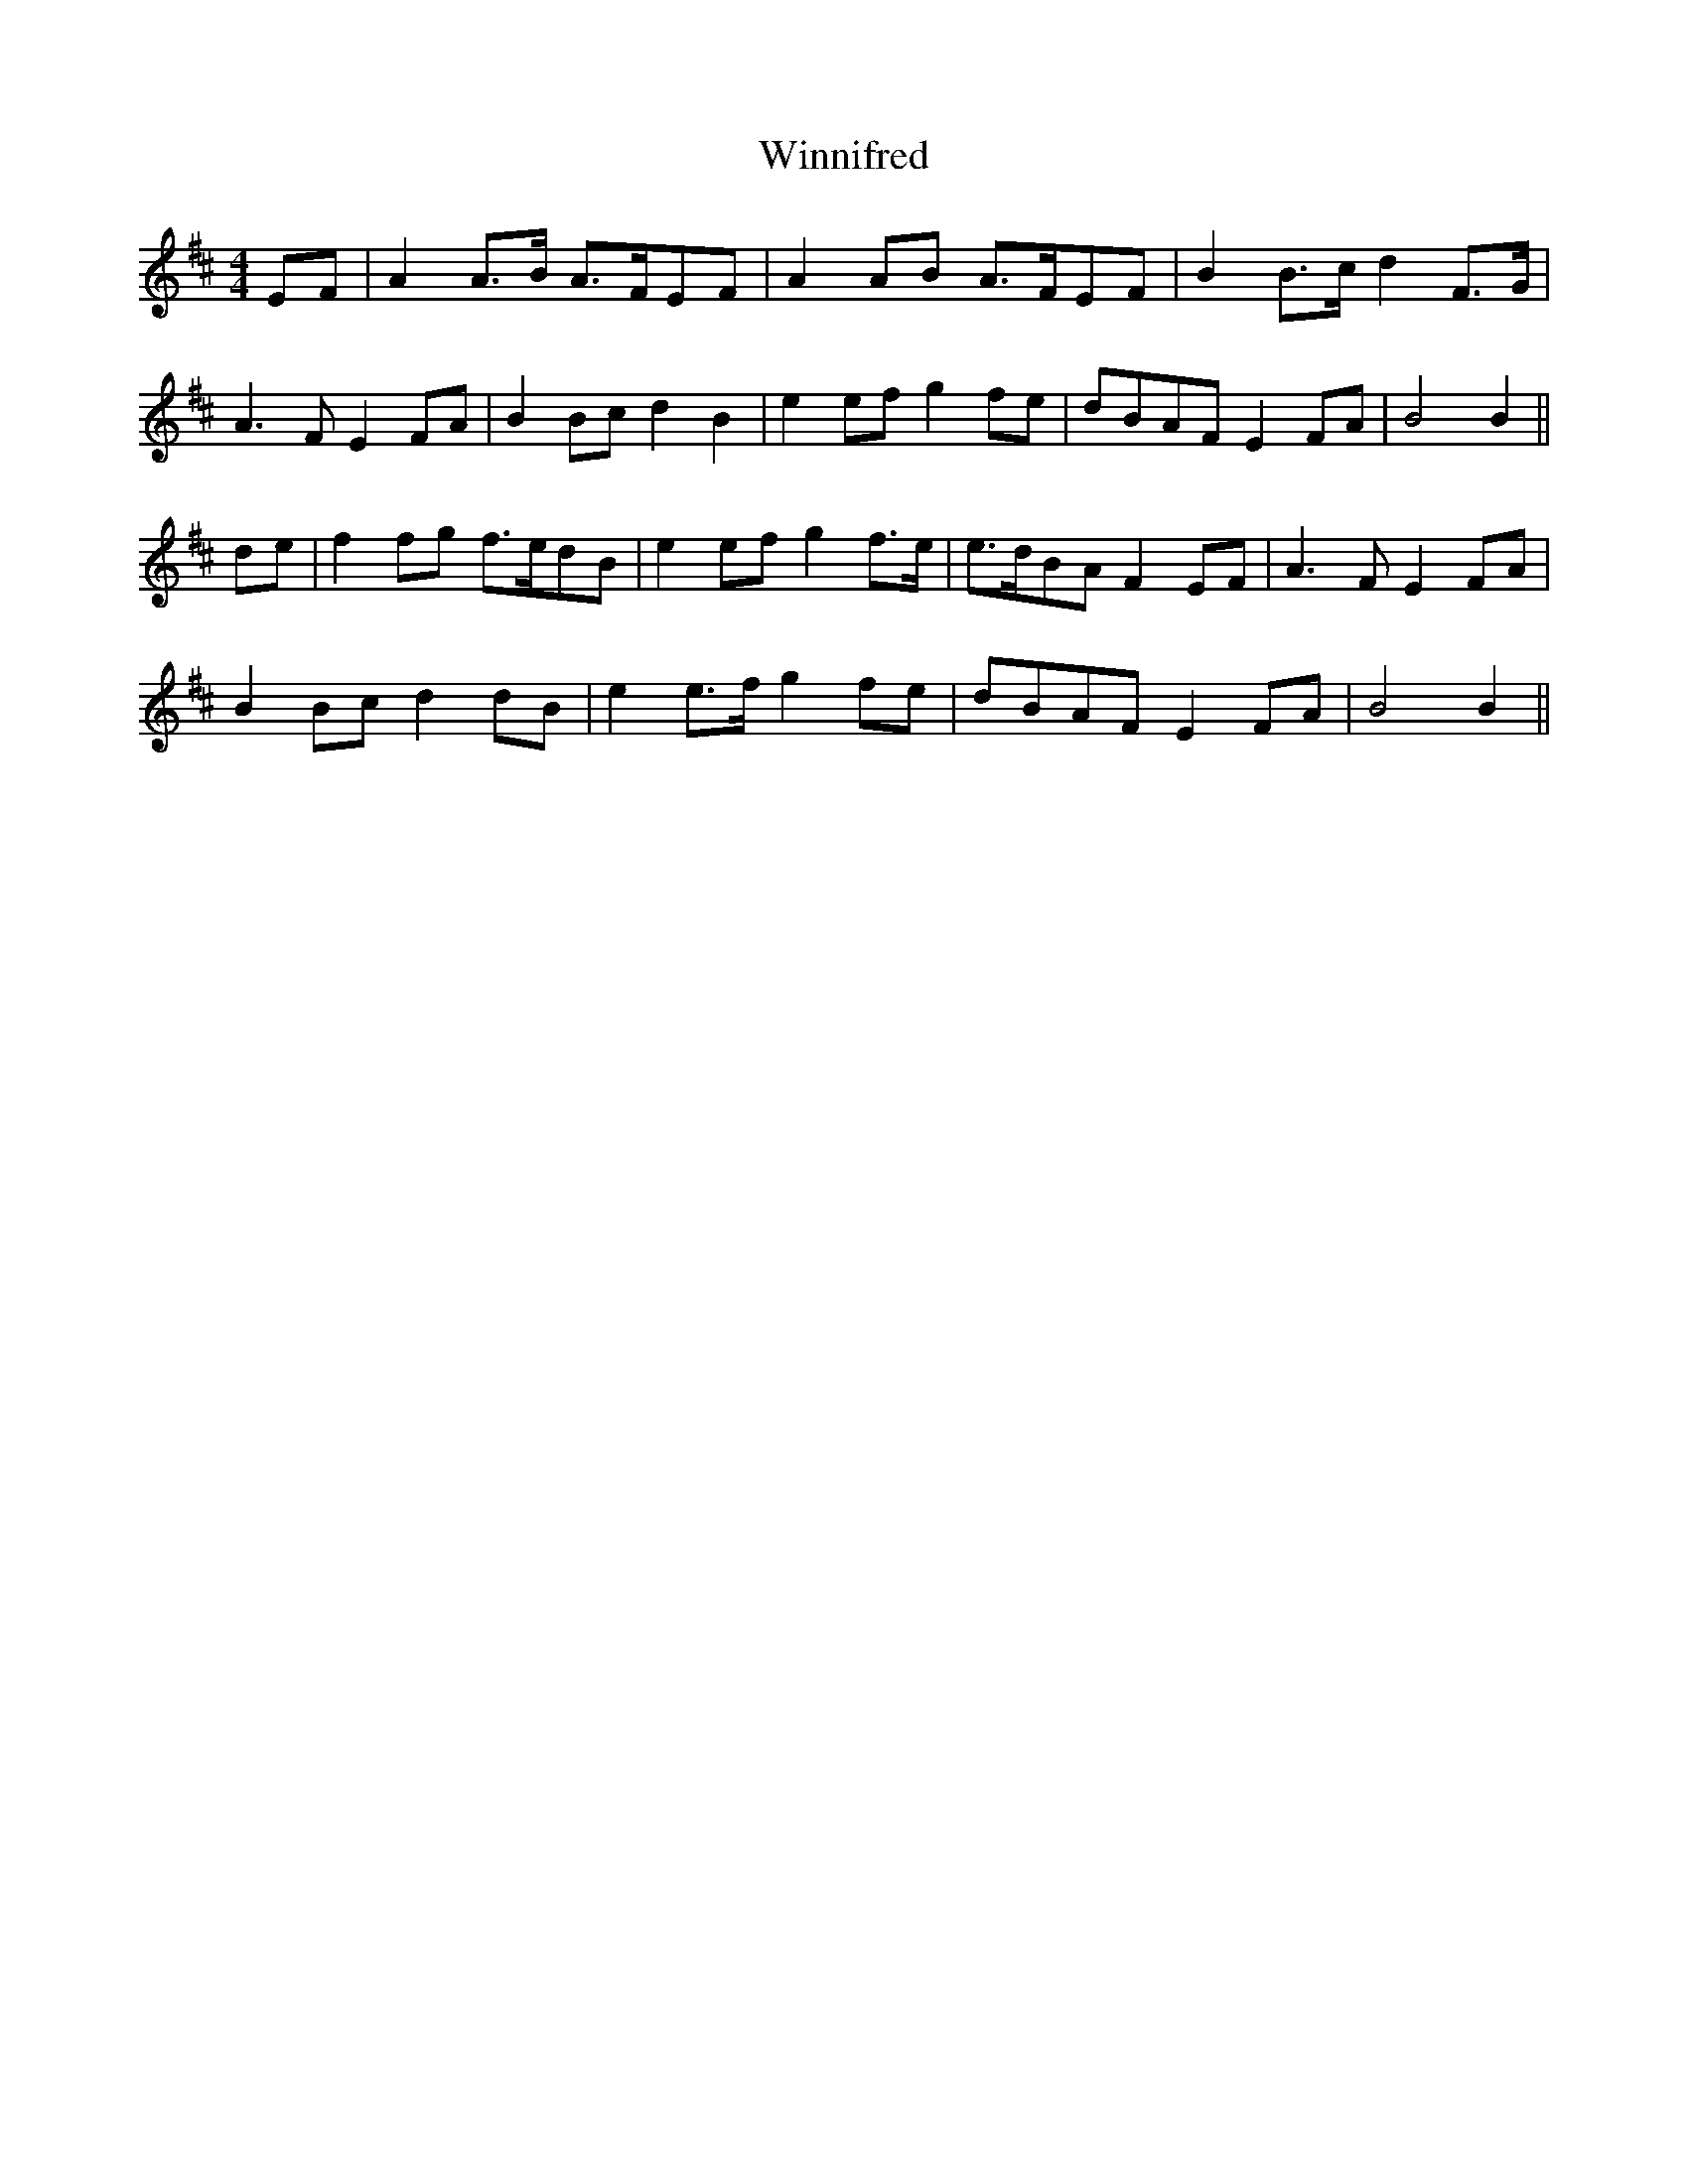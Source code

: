 X: 43146
T: Winnifred
R: reel
M: 4/4
K: Bminor
EF|A2 A>B A>FEF|A2 AB A>FEF|B2 B>c d2 F>G|
A3F E2 FA|B2 Bc d2B2|e2 ef g2 fe|dBAF E2 FA|B4B2||
de|f2 fg f>edB|e2 ef g2 f>e|e>dBA F2 EF|A3F E2 FA|
B2 Bc d2 dB|e2 e>f g2fe|dBAF E2 FA|B4 B2||

